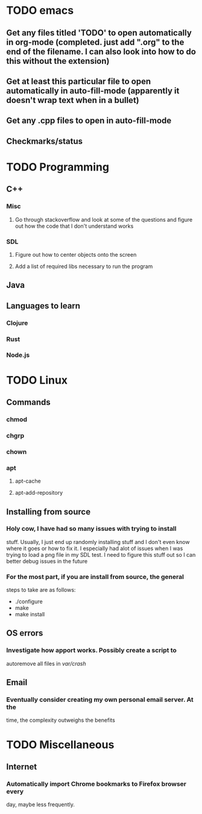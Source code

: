 * TODO emacs
** Get any files titled 'TODO' to open automatically in org-mode (completed. just add ".org" to the end of the filename. I can also look into how to do this without the extension)
** Get at least this particular file to open automatically in auto-fill-mode (apparently it doesn't wrap text when in a bullet)
** Get any .cpp files to open in auto-fill-mode
** Checkmarks/status
* TODO Programming
** C++
*** Misc
**** Go through stackoverflow and look at some of the questions and figure out how the code that I don't understand works
*** SDL
**** Figure out how to center objects onto the screen
**** Add a list of required libs necessary to run the program
     
** Java
** Languages to learn
*** Clojure
*** Rust
*** Node.js
* TODO Linux
** Commands
*** chmod
*** chgrp
*** chown
*** apt
**** apt-cache
**** apt-add-repository
** Installing from source
*** Holy cow, I have had so many issues with trying to install
stuff. Usually, I just end up randomly installing stuff and I don't
even know where it goes or how to fix it. I especially had alot of
issues when I was trying to load a png file in my SDL test. I need to
figure this stuff out so I can better debug issues in the future

*** For the most part, if you are install from source, the general
steps to take are as follows:
- ./configure
- make
- make install

** OS errors
*** Investigate how apport works. Possibly create a script to
autoremove all files in /var/crash/

** Email
*** Eventually consider creating my own personal email server. At the
time, the complexity outweighs the benefits
* TODO Miscellaneous
** Internet
*** Automatically import Chrome bookmarks to Firefox browser every
day, maybe less frequently.

